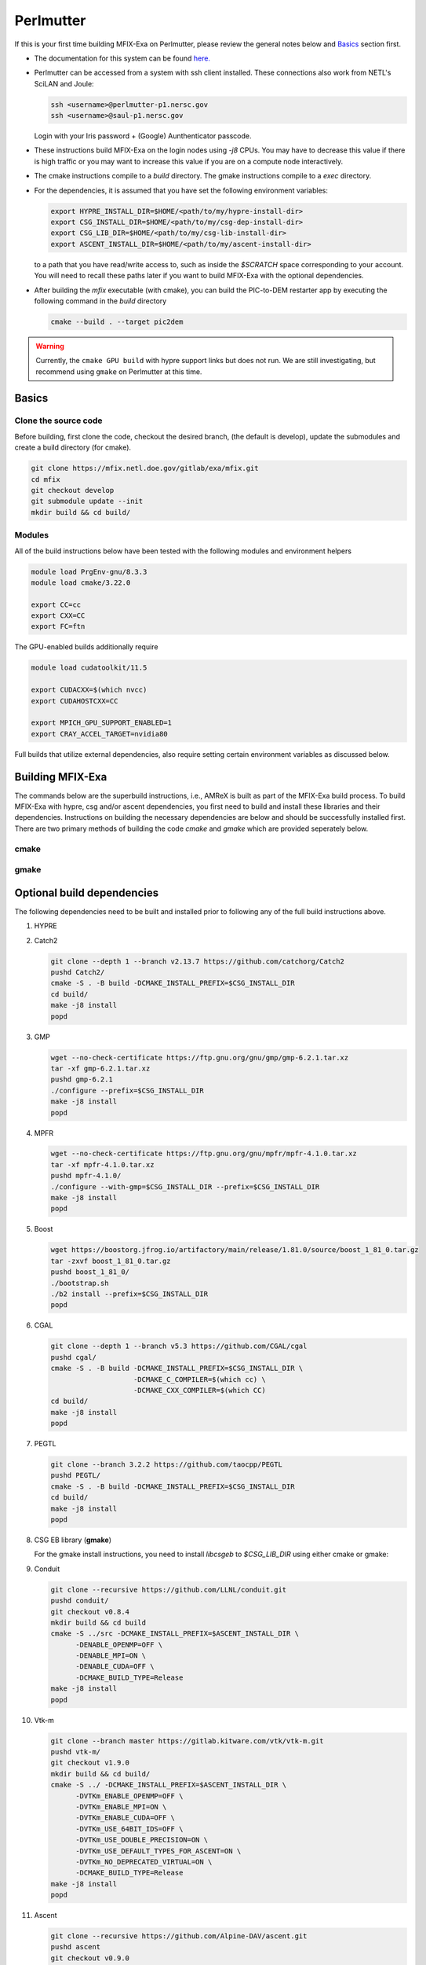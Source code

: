 Perlmutter
===========

If this is your first time building MFIX-Exa on Perlmutter, please 
review the general notes below and `Basics`_ section first.

* The documentation for this system can be found `here. <https://docs.nersc.gov/systems/perlmutter/>`_
* Perlmutter can be accessed from a system with ssh client installed. These connections also work from NETL's SciLAN and Joule:

  .. code:: bash

   ssh <username>@perlmutter-p1.nersc.gov
   ssh <username>@saul-p1.nersc.gov

  Login with your Iris password + (Google) Aunthenticator passcode.

* These instructions build MFIX-Exa on the login nodes using `-j8` CPUs. 
  You may have to decrease this value if there is high traffic 
  or you may want to increase this value if you are on a compute 
  node interactively. 
* The cmake instructions compile to a `build` directory. 
  The gmake instructions compile to a `exec` directory. 
* For the dependencies, it is assumed that you have set the 
  following environment variables:

  .. code:: bash

     export HYPRE_INSTALL_DIR=$HOME/<path/to/my/hypre-install-dir>
     export CSG_INSTALL_DIR=$HOME/<path/to/my/csg-dep-install-dir>
     export CSG_LIB_DIR=$HOME/<path/to/my/csg-lib-install-dir>
     export ASCENT_INSTALL_DIR=$HOME/<path/to/my/ascent-install-dir>

  to a path that you have read/write access to, 
  such as inside the `$SCRATCH` space corresponding to your account.
  You will need to recall these paths later if you want to build 
  MFIX-Exa with the optional dependencies. 
* After building the `mfix` executable (with cmake), you can 
  build the PIC-to-DEM restarter app by executing the following command 
  in the `build` directory

  .. code:: bash

      cmake --build . --target pic2dem

.. warning::
   
   Currently, the ``cmake GPU build`` with hypre support links but does not run. We are still investigating, but recommend using ``gmake`` on Perlmutter at this time.


Basics
------

Clone the source code
~~~~~~~~~~~~~~~~~~~~~
   
Before building, first clone the code, checkout the desired branch, 
(the default is develop), update the submodules and create a build directory 
(for cmake).

.. code:: bash

    git clone https://mfix.netl.doe.gov/gitlab/exa/mfix.git
    cd mfix
    git checkout develop
    git submodule update --init
    mkdir build && cd build/


Modules
~~~~~~~

All of the build instructions below have been tested with the 
following modules and environment helpers

.. code:: bash 

    module load PrgEnv-gnu/8.3.3
    module load cmake/3.22.0

    export CC=cc
    export CXX=CC
    export FC=ftn

The GPU-enabled builds additionally require

.. code:: bash 

    module load cudatoolkit/11.5

    export CUDACXX=$(which nvcc)
    export CUDAHOSTCXX=CC

    export MPICH_GPU_SUPPORT_ENABLED=1
    export CRAY_ACCEL_TARGET=nvidia80

Full builds that utilize external dependencies, also require setting 
certain environment variables as discussed below. 


Building MFIX-Exa
-----------------

The commands below are the superbuild instructions, i.e., 
AMReX is built as part of the MFIX-Exa build process. 
To build MFIX-Exa with hypre, csg and/or ascent dependencies, 
you first need to build and install these libraries and their dependencies.
Instructions on building the necessary dependencies are below 
and should be successfully installed first. There are two primary 
methods of building the code `cmake` and `gmake` which are provided 
seperately below.  

cmake
~~~~~

.. tabs::
   
   .. tab:: CPU

      .. code:: bash

         cmake -DMFIX_MPI=yes \
               -DMFIX_OMP=no \
               -DMFIX_GPU_BACKEND=NONE \
               -DAMReX_TINY_PROFILE=no \
               -DMFIX_CSG=no \
               -DMFIX_HYPRE=no \
               -DCMAKE_BUILD_TYPE=Release \
               ../
         make -j8

   .. tab:: GPU

      .. code:: bash

         cmake -DMFIX_MPI=yes \
               -DMFIX_OMP=no \
               -DMFIX_CSG=no \
               -DMFIX_HYPRE=no \
               -DMFIX_GPU_BACKEND=CUDA \
               -DAMReX_CUDA_ARCH=8.0 \
               -DGPUS_PER_SOCKET=4 \
               -DGPUS_PER_NODE=4 \
               -DAMReX_TINY_PROFILE=no \
               -DCMAKE_BUILD_TYPE=Release \
               ../
         make -j8

   .. tab:: CPU-full

      .. code:: bash

         export HYPRE_DIR=$HYPRE_INSTALL_DIR
         export HYPRE_ROOT=$HYPRE_DIR
         export HYPRE_LIBRARIES=$HYPRE_DIR/lib
         export HYPRE_INCLUDE_DIRS=$HYPRE_DIR/include

         export ASCENT_DIR=$ASCENT_INSTALL_DIR
         export CONDUIT_DIR=$ASCENT_DIR
         export CMAKE_PREFIX_PATH=$CMAKE_PREFIX_PATH:$ASCENT_DIR/lib/cmake/ascent
         export CMAKE_PREFIX_PATH=$CMAKE_PREFIX_PATH:$ASCENT_DIR/lib/cmake/conduit

         export CMAKE_PREFIX_PATH=$CMAKE_PREFIX_PATH:$CSG_INSTALL_DIR

         cmake -DMFIX_MPI=yes \
               -DMFIX_OMP=no \
               -DMFIX_CSG=yes \
               -DMFIX_HYPRE=yes \
               -DAMReX_ASCENT=yes \
               -DAMReX_CONDUIT=yes \
               -DMFIX_GPU_BACKEND=NONE \
               -DAMReX_TINY_PROFILE=no \
               -DCMAKE_BUILD_TYPE=Release \
               ../
         make -j8

   .. tab:: GPU-full

      .. code:: bash

         export HYPRE_DIR=$HYPRE_INSTALL_DIR
         export HYPRE_ROOT=$HYPRE_DIR
         export HYPRE_LIBRARIES=$HYPRE_DIR/lib
         export HYPRE_INCLUDE_DIRS=$HYPRE_DIR/include

         export ASCENT_DIR=$ASCENT_INSTALL_DIR
         export CONDUIT_DIR=$ASCENT_DIR
         export CMAKE_PREFIX_PATH=$CMAKE_PREFIX_PATH:$ASCENT_DIR/lib/cmake/ascent
         export CMAKE_PREFIX_PATH=$CMAKE_PREFIX_PATH:$ASCENT_DIR/lib/cmake/conduit

         export CMAKE_PREFIX_PATH=$CMAKE_PREFIX_PATH:$CSG_INSTALL_DIR

         cmake -DMFIX_MPI=yes \
               -DMFIX_OMP=no \
               -DMFIX_CSG=yes \
               -DMFIX_HYPRE=yes \
               -DAMReX_ASCENT=yes \
               -DAMReX_CONDUIT=yes \
               -DMFIX_GPU_BACKEND=CUDA \
               -DAMReX_CUDA_ARCH=8.0 \
               -DGPUS_PER_SOCKET=4 \
               -DGPUS_PER_NODE=4 \
               -DAMReX_TINY_PROFILE=no \
               -DCMAKE_BUILD_TYPE=Release \
               ../
         make -j8


gmake
~~~~~
   
.. tabs::
   
   .. tab:: CPU

      .. code:: bash

         make -C exec -j8 \
              COMP=gnu \
              USE_MPI=TRUE \
              USE_OMP=FALSE \
              USE_CUDA=FALSE \
              USE_TINY_PROFILE=FALSE \
              USE_CSG=FALSE \
              USE_HYPRE=FALSE \
              DEBUG=FALSE
         

   .. tab:: GPU

      .. code:: bash
         
         make -C exec -j8 
              COMP=gnu \
              USE_MPI=TRUE \
              USE_OMP=FALSE \
              USE_CUDA=TRUE \
              CUDA_ARCH=8.0 \
              USE_TINY_PROFILE=FALSE \
              USE_CSG=FALSE \
              USE_HYPRE=FALSE \
              DEBUG=FALSE


   .. tab:: CPU-full

      .. code:: bash

         export HYPRE_DIR=$HYPRE_INSTALL_DIR
         export HYPRE_HOME=$HYPRE_DIR

         export ASCENT_DIR=$ASCENT_INSTALL_DIR
         export CONDUIT_DIR=$ASCENT_DIR

         export CSGEB_HOME=$CSG_LIB_DIR
         export LDFLAGS="-lgmp -lmpfr -L$CSG_INSTALL_DIR/lib -Wl,-rpath=$CSG_INSTALL_DIR/lib"

         make -C exec -j8 \
              COMP=gnu \
              USE_MPI=TRUE \
              USE_OMP=FALSE \
              USE_CUDA=FALSE \
              USE_TINY_PROFILE=FALSE \
              USE_CSG=TRUE \
              USE_HYPRE=TRUE \
              USE_ASCENT=TRUE \
              USE_CONDUIT=TRUE \
              DEBUG=FALSE


   .. tab:: GPU-full

      .. code:: bash
         
         export HYPRE_DIR=$HYPRE_INSTALL_DIR
         export HYPRE_HOME=$HYPRE_DIR

         export ASCENT_DIR=$ASCENT_INSTALL_DIR
         export CONDUIT_DIR=$ASCENT_DIR

         export CSGEB_HOME=$CSG_LIB_DIR
         export LDFLAGS="-lgmp -lmpfr -L$CSG_INSTALL_DIR/lib -Wl,-rpath=$CSG_INSTALL_DIR/lib"

         make -C exec -j8 COMP=gnu \
              USE_MPI=TRUE \
              USE_OMP=FALSE \
              USE_CUDA=TRUE \
              CUDA_ARCH=8.0 \
              USE_TINY_PROFILE=FALSE \
              USE_CSG=TRUE \
              USE_HYPRE=TRUE \
              USE_ASCENT=TRUE \
              USE_CONDUIT=TRUE \
              DEBUG=FALSE




Optional build dependencies
---------------------------

The following dependencies need to be built and installed 
prior to following any of the full build instructions above. 

#. HYPRE

   .. tabs::

      .. tab:: CPU

         .. code:: bash

            git clone https://github.com/hypre-space/hypre.git
            pushd hypre/src/
            git checkout v2.26.0
            ./configure --prefix=$HYPRE_INSTALL_DIR --with-MPI
            make -j8 install 
            popd

      .. tab:: GPU

         .. code:: bash

            git clone https://github.com/hypre-space/hypre.git
            pushd hypre/src/
            git checkout v2.26.0
            ./configure --prefix=$HYPRE_INSTALL_DIR \
                        --without-superlu \
                        --disable-bigint \
                        --without-openmp \
                        --enable-shared  \
                        --with-MPI \
                        --with-cuda \
                        --with-gpu-arch='80' \
                        --with-cuda-home=$CUDA_HOME \
                        --enable-cusparse \
                        --enable-curand
            make -j8 install 
            popd

#. Catch2

   .. code:: bash

      git clone --depth 1 --branch v2.13.7 https://github.com/catchorg/Catch2
      pushd Catch2/
      cmake -S . -B build -DCMAKE_INSTALL_PREFIX=$CSG_INSTALL_DIR
      cd build/
      make -j8 install
      popd

#. GMP

   .. code:: bash

      wget --no-check-certificate https://ftp.gnu.org/gnu/gmp/gmp-6.2.1.tar.xz
      tar -xf gmp-6.2.1.tar.xz
      pushd gmp-6.2.1
      ./configure --prefix=$CSG_INSTALL_DIR
      make -j8 install
      popd

#. MPFR

   .. code:: bash

      wget --no-check-certificate https://ftp.gnu.org/gnu/mpfr/mpfr-4.1.0.tar.xz
      tar -xf mpfr-4.1.0.tar.xz
      pushd mpfr-4.1.0/
      ./configure --with-gmp=$CSG_INSTALL_DIR --prefix=$CSG_INSTALL_DIR
      make -j8 install
      popd

#. Boost

   .. code:: bash

      wget https://boostorg.jfrog.io/artifactory/main/release/1.81.0/source/boost_1_81_0.tar.gz
      tar -zxvf boost_1_81_0.tar.gz
      pushd boost_1_81_0/
      ./bootstrap.sh
      ./b2 install --prefix=$CSG_INSTALL_DIR
      popd

#. CGAL

   .. code:: bash

      git clone --depth 1 --branch v5.3 https://github.com/CGAL/cgal
      pushd cgal/
      cmake -S . -B build -DCMAKE_INSTALL_PREFIX=$CSG_INSTALL_DIR \
                          -DCMAKE_C_COMPILER=$(which cc) \
                          -DCMAKE_CXX_COMPILER=$(which CC)
      cd build/
      make -j8 install
      popd

#. PEGTL

   .. code:: bash

      git clone --branch 3.2.2 https://github.com/taocpp/PEGTL
      pushd PEGTL/
      cmake -S . -B build -DCMAKE_INSTALL_PREFIX=$CSG_INSTALL_DIR
      cd build/
      make -j8 install
      popd

#. CSG EB library  (**gmake**) 

   For the gmake install instructions, you need to install
   `libcsgeb` to `$CSG_LIB_DIR` using either cmake or gmake:

   .. tabs::

      .. tab:: cmake

         .. code:: bash

            cd subprojects/csg-eb

            export CMAKE_PREFIX_PATH=$CMAKE_PREFIX_PATH:$CSG_INSTALL_DIR

            cmake -S . -B build -DCMAKE_INSTALL_PREFIX=$CSG_LIB_DIR \
                                -DCMAKE_BUILD_TYPE=Release

            cd build
            make -j8 install

      .. tab:: gmake

         .. code:: bash

            make -C subprojects/csg-eb install DESTDIR=$CSG_LIB_DIR \
            PEGTL_HOME=$CSG_INSTALL_DIR \
            CGAL_HOME=$CSG_INSTALL_DIR \
            CATCH2_HOME=$CSG_INSTALL_DIR \
            ENABLE_CGAL=TRUE

#. Conduit

   .. code:: bash

      git clone --recursive https://github.com/LLNL/conduit.git
      pushd conduit/
      git checkout v0.8.4
      mkdir build && cd build
      cmake -S ../src -DCMAKE_INSTALL_PREFIX=$ASCENT_INSTALL_DIR \
            -DENABLE_OPENMP=OFF \
            -DENABLE_MPI=ON \
            -DENABLE_CUDA=OFF \
            -DCMAKE_BUILD_TYPE=Release
      make -j8 install
      popd

#. Vtk-m

   .. code:: bash

      git clone --branch master https://gitlab.kitware.com/vtk/vtk-m.git
      pushd vtk-m/
      git checkout v1.9.0
      mkdir build && cd build/
      cmake -S ../ -DCMAKE_INSTALL_PREFIX=$ASCENT_INSTALL_DIR \
            -DVTKm_ENABLE_OPENMP=OFF \
            -DVTKm_ENABLE_MPI=ON \
            -DVTKm_ENABLE_CUDA=OFF \
            -DVTKm_USE_64BIT_IDS=OFF \
            -DVTKm_USE_DOUBLE_PRECISION=ON \
            -DVTKm_USE_DEFAULT_TYPES_FOR_ASCENT=ON \
            -DVTKm_NO_DEPRECATED_VIRTUAL=ON \
            -DCMAKE_BUILD_TYPE=Release
      make -j8 install
      popd

#. Ascent

   .. code:: bash

      git clone --recursive https://github.com/Alpine-DAV/ascent.git
      pushd ascent
      git checkout v0.9.0
      mkdir build && cd build/
      cmake -S ../src -DCMAKE_INSTALL_PREFIX=$ASCENT_INSTALL_DIR \
            -DCONDUIT_DIR=$ASCENT_INSTALL_DIR \
            -DVTKM_DIR=$ASCENT_INSTALL_DIR \
            -DENABLE_VTKH=ON \
            -DENABLE_FORTRAN=OFF \
            -DENABLE_PYTHON=OFF \
            -DENABLE_DOCS=OFF \
            -DBUILD_SHARED_LIBS=ON \
            -DCMAKE_BUILD_TYPE=Release \
            -DENABLE_GTEST=OFF \
            -DENABLE_TESTS=OFF
      make -j8 install
      popd


Running Jobs
------------

Common Slurm commands:

* **sinfo** see available/allocated resources
* **sbatch runit_cpu.sh** submit a cpu job to the queue
* **squeue -u USER** check job status of user USER
* **squeue -p PARTITION** check job status of partition PARTITION
* **scancel JOBID** kill a job with id JOBID
* **salloc --nodes 1 --qos interactive --time 01:00:00 --constraint gpu --gpus 4 --account=<ACCOUNT>** grab 1 GPU node (for up to 1 hrs)

Example run scripts: 

.. tabs::
      
   .. tab:: CPU

      .. code:: bash

         #!/bin/bash
         #SBATCH --job-name run-mfix-exa
         #SBATCH -o stdout.%x-%j
         #SBATCH -e stderr.%x-%j
         #SBATCH --account=<ACCOUNT>
         #SBATCH --qos=<QOS>
         #SBATCH --constraint=cpu
         #SBATCH --time=00:02:00
         #SBATCH --nodes=2
         #SBATCH --ntasks-per-node=16

         # load modules used for build 
         module load PrgEnv-gnu/8.3.3
         module load cmake/3.22.0

         srun -n 32 --cpu-bind=cores -c 16 ./mfix inputs > screen.txt

   .. tab:: GPU

      .. code:: bash

         #!/bin/bash
         #SBATCH --job-name run-mfix-exa
         #SBATCH -o stdout.%x-%j
         #SBATCH -e stderr.%x-%j
         #SBATCH --account=<ACCOUNT>
         #SBATCH --qos=<QOS>
         #SBATCH --constraint=gpu
         #SBATCH --time=00:02:00
         #SBATCH --nodes=2
         #SBATCH --ntasks-per-node=4  #fixed unless --ntasks/4 is non-int
         #SBATCH --cpus-per-task=32   #fixed
         #SBATCH --gpus-per-task=1    #fixed
         #SBATCH --gpu-bind=single:1  #fixed

         nrs=8

         # load modules used for build 
         module load PrgEnv-gnu/8.3.3
         module load cudatoolkit/11.5
         module load cmake/3.22.0

         # GPU-aware MPI
         export MPICH_GPU_SUPPORT_ENABLED=1

         # necessary to use CUDA-Aware MPI and run a job
         export CRAY_ACCEL_TARGET=nvidia80

         srun -n $nrs -G $nrs -c 1 --gpus-per-task 1 --gpu-bind=single:1 ./mfix inputs > screen.txt
